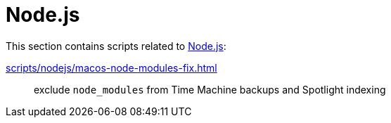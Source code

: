 // SPDX-FileCopyrightText: © 2024 Sebastian Davids <sdavids@gmx.de>
// SPDX-License-Identifier: Apache-2.0
= Node.js

This section contains scripts related to https://nodejs.org[Node.js]:

xref:scripts/nodejs/macos-node-modules-fix.adoc[]:: exclude `node_modules` from Time Machine backups and Spotlight indexing
